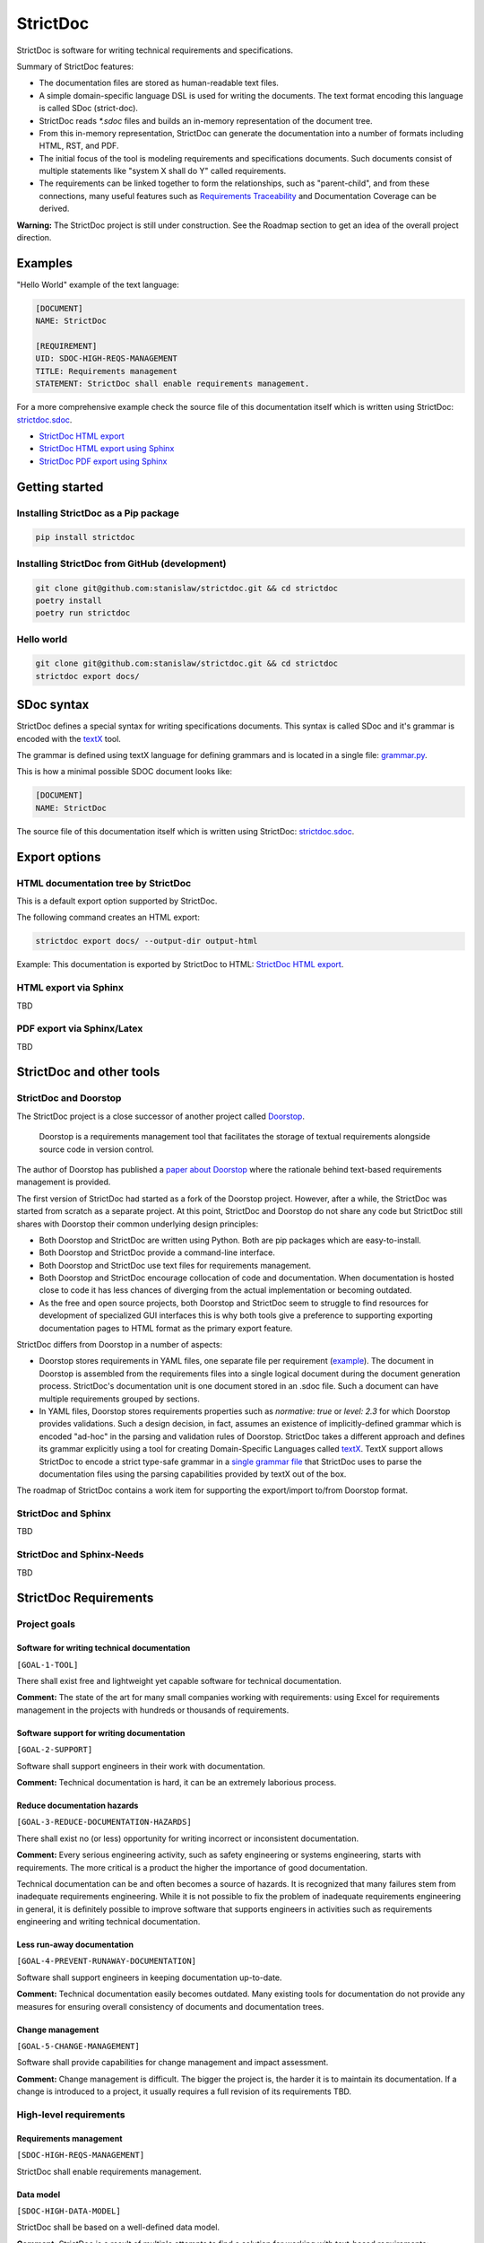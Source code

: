 StrictDoc
$$$$$$$$$

StrictDoc is software for writing technical requirements and specifications.

Summary of StrictDoc features:

- The documentation files are stored as human-readable text files.
- A simple domain-specific language DSL is used for writing the documents. The
  text format encoding this language is called SDoc (strict-doc).
- StrictDoc reads `*.sdoc` files and builds an in-memory representation of the
  document tree.
- From this in-memory representation, StrictDoc can generate the documentation
  into a number of formats including HTML, RST, and PDF.
- The initial focus of the tool is modeling requirements and specifications
  documents. Such documents consist of multiple statements like
  "system X shall do Y" called requirements.
- The requirements can be linked together to form the relationships, such as
  "parent-child", and from these connections, many useful features such as
  `Requirements Traceability <https://en.wikipedia.org/wiki/Requirements_traceability>`_
  and Documentation Coverage can be derived.

**Warning:** The StrictDoc project is still under construction. See the Roadmap
section to get an idea of the overall project direction.

Examples
========

"Hello World" example of the text language:

.. code-block:: text

    [DOCUMENT]
    NAME: StrictDoc

    [REQUIREMENT]
    UID: SDOC-HIGH-REQS-MANAGEMENT
    TITLE: Requirements management
    STATEMENT: StrictDoc shall enable requirements management.

For a more comprehensive example check the source file of this documentation
itself which is written using StrictDoc:
`strictdoc.sdoc <https://github.com/strictdoc-project/strictdoc/blob/master/docs/strictdoc.sdoc>`_.

- `StrictDoc HTML export <https://strictdoc.readthedocs.io/en/latest/strictdoc-html>`_
- `StrictDoc HTML export using Sphinx <https://strictdoc.readthedocs.io/en/latest>`_
- `StrictDoc PDF export using Sphinx <https://strictdoc.readthedocs.io/_/downloads/en/latest/pdf/>`_

Getting started
===============

Installing StrictDoc as a Pip package
-------------------------------------

.. code-block:: text

    pip install strictdoc

Installing StrictDoc from GitHub (development)
----------------------------------------------

.. code-block:: text

    git clone git@github.com:stanislaw/strictdoc.git && cd strictdoc
    poetry install
    poetry run strictdoc

Hello world
-----------

.. code-block:: text

    git clone git@github.com:stanislaw/strictdoc.git && cd strictdoc
    strictdoc export docs/

SDoc syntax
===========

StrictDoc defines a special syntax for writing specifications documents. This
syntax is called SDoc and it's grammar is encoded with the
`textX <https://github.com/textX/textX>`_
tool.

The grammar is defined using textX language for defining grammars and is
located in a single file:
`grammar.py <https://github.com/strictdoc-project/strictdoc/blob/master/strictdoc/backend/dsl/grammar.py>`_.

This is how a minimal possible SDOC document looks like:

.. code-block::

    [DOCUMENT]
    NAME: StrictDoc

The source file of this documentation itself which is written using StrictDoc:
`strictdoc.sdoc <https://github.com/strictdoc-project/strictdoc/blob/master/docs/strictdoc.sdoc>`_.

Export options
==============

HTML documentation tree by StrictDoc
------------------------------------

This is a default export option supported by StrictDoc.

The following command creates an HTML export:

.. code-block:: text

    strictdoc export docs/ --output-dir output-html

Example: This documentation is exported by StrictDoc to HTML:
`StrictDoc HTML export <https://strictdoc.readthedocs.io/en/latest/strictdoc-html>`_.

HTML export via Sphinx
----------------------

TBD

PDF export via Sphinx/Latex
---------------------------

TBD

StrictDoc and other tools
=========================

StrictDoc and Doorstop
----------------------

The StrictDoc project is a close successor of another project called
`Doorstop <https://github.com/doorstop-dev/doorstop>`_.

    Doorstop is a requirements management tool that facilitates the storage of
    textual requirements alongside source code in version control.

The author of Doorstop has published a `paper about Doorstop <http://www.scirp.org/journal/PaperInformation.aspx?PaperID=44268#.UzYtfWRdXEZ>`_
where the rationale behind text-based requirements management is provided.

The first version of StrictDoc had started as a fork of the Doorstop project.
However, after a while, the StrictDoc was started from scratch as a separate
project. At this point, StrictDoc and Doorstop do not share any code but
StrictDoc still shares with Doorstop their common underlying design principles:

- Both Doorstop and StrictDoc are written using Python. Both are pip packages which are easy-to-install.
- Both Doorstop and StrictDoc provide a command-line interface.
- Both Doorstop and StrictDoc use text files for requirements management.
- Both Doorstop and StrictDoc encourage collocation of code and documentation.
  When documentation is hosted close to code it has less chances of diverging
  from the actual implementation or becoming outdated.
- As the free and open source projects, both Doorstop and StrictDoc seem to
  struggle to find resources for development of specialized GUI interfaces this
  is why both tools give a preference to supporting exporting documentation
  pages to HTML format as the primary export feature.

StrictDoc differs from Doorstop in a number of aspects:

- Doorstop stores requirements in YAML files, one separate file per requirement
  (`example <https://github.com/doorstop-dev/doorstop/blob/804153c67c7c5466ee94e9553118cc3df03a56f9/reqs/REQ001.yml>`_).
  The document in Doorstop is assembled from the requirements files into a
  single logical document during the document generation process.
  StrictDoc's documentation unit is one document stored in an .sdoc file. Such a
  document can have multiple requirements grouped by sections.
- In YAML files, Doorstop stores requirements properties such as
  `normative: true` or `level: 2.3` for which Doorstop provides validations.
  Such a design decision, in fact, assumes an existence of implicitly-defined
  grammar which is encoded "ad-hoc" in the parsing and validation rules of
  Doorstop.
  StrictDoc takes a different approach and defines its grammar explicitly using
  a tool for creating Domain-Specific Languages called `textX <https://github.com/textX/textX>`_.
  TextX support allows StrictDoc to encode a strict type-safe grammar in a
  `single grammar file <https://github.com/strictdoc-project/strictdoc/blob/93486a0e9fb30b141187587eae9e995cd86c6cbf/strictdoc/backend/dsl/grammar.py>`_
  that StrictDoc uses to parse the documentation files
  using the parsing capabilities provided by textX out of the box.

The roadmap of StrictDoc contains a work item for supporting the export/import
to/from Doorstop format.

StrictDoc and Sphinx
--------------------

TBD

StrictDoc and Sphinx-Needs
--------------------------

TBD

StrictDoc Requirements
======================

Project goals
-------------

Software for writing technical documentation
~~~~~~~~~~~~~~~~~~~~~~~~~~~~~~~~~~~~~~~~~~~~

``[GOAL-1-TOOL]``

There shall exist free and lightweight yet capable software for technical
documentation.

**Comment:** The state of the art for many small companies working with
requirements: using Excel for requirements management in the projects with
hundreds or thousands of requirements.

Software support for writing documentation
~~~~~~~~~~~~~~~~~~~~~~~~~~~~~~~~~~~~~~~~~~

``[GOAL-2-SUPPORT]``

Software shall support engineers in their work with documentation.

**Comment:** Technical documentation is hard, it can be an extremely laborious process.

Reduce documentation hazards
~~~~~~~~~~~~~~~~~~~~~~~~~~~~

``[GOAL-3-REDUCE-DOCUMENTATION-HAZARDS]``

There shall exist no (or less) opportunity for writing incorrect or inconsistent
documentation.

**Comment:** Every serious engineering activity, such as safety engineering or systems
engineering, starts with requirements. The more critical is a product the higher
the importance of good documentation.

Technical documentation can be and often becomes a source of hazards.
It is recognized that many failures stem from inadequate requirements
engineering. While it is not possible to fix the problem of inadequate
requirements engineering in general, it is definitely possible to improve
software that supports engineers in activities such as requirements engineering
and writing technical documentation.

Less run-away documentation
~~~~~~~~~~~~~~~~~~~~~~~~~~~

``[GOAL-4-PREVENT-RUNAWAY-DOCUMENTATION]``

Software shall support engineers in keeping documentation up-to-date.

**Comment:** Technical documentation easily becomes outdated. Many existing tools for
documentation do not provide any measures for ensuring overall consistency of
documents and documentation trees.

Change management
~~~~~~~~~~~~~~~~~

``[GOAL-5-CHANGE-MANAGEMENT]``

Software shall provide capabilities for change management and impact assessment.

**Comment:** Change management is difficult. The bigger the project is, the harder it is to
maintain its documentation. If a change is introduced to a project, it usually
requires a full revision of its requirements TBD.

High-level requirements
-----------------------

Requirements management
~~~~~~~~~~~~~~~~~~~~~~~

``[SDOC-HIGH-REQS-MANAGEMENT]``

StrictDoc shall enable requirements management.

Data model
~~~~~~~~~~

``[SDOC-HIGH-DATA-MODEL]``

StrictDoc shall be based on a well-defined data model.

**Comment:** StrictDoc is a result of multiple attempts to find a solution for working with
text-based requirements:

- StrictDoc, first generation: Markdown-based C++ program. Custom requirements
  metadata in YAML.
- StrictDoc, second generation: RST/Sphinx-based Python program. Using Sphinx
  extensions to manage meta information.

The result of these efforts is the realization that a text-based requirements
and specifications management tool TBD.

Command-line interface
~~~~~~~~~~~~~~~~~~~~~~

StrictDoc shall provide a command-line interface.

Requirements validation
~~~~~~~~~~~~~~~~~~~~~~~

StrictDoc shall allow validation of requirement documents.

Requirements text format
~~~~~~~~~~~~~~~~~~~~~~~~

StrictDoc shall allow storage of requirements in a plain-text human readable form.

Linking requirements
~~~~~~~~~~~~~~~~~~~~

StrictDoc shall support linking requirements to each other.

Scalability
~~~~~~~~~~~

StrictDoc shall allow working with large documents and document trees containing at least 10000 requirement items.

Traceability
~~~~~~~~~~~~

``[SDOC-HIGH-REQS-TRACEABILITY]``

StrictDoc shall support traceability of requirements.

Visualization
~~~~~~~~~~~~~

StrictDoc shall provide means for visualization of requirement documents.

Open source software
~~~~~~~~~~~~~~~~~~~~

StrictDoc shall always be free and open source software.

Implementation requirements
---------------------------

Parallelization
~~~~~~~~~~~~~~~

``[SDOC-IMPL-PARAL]``

StrictDoc shall enable parallelization of the time-consuming parts of the code.

Incremental generation
~~~~~~~~~~~~~~~~~~~~~~

``[SDOC-IMPL-INCREMENTAL]``

StrictDoc shall enable incremental generation of the documents.

Data model
----------

Modeling capability
~~~~~~~~~~~~~~~~~~~

``[SDOC-DM-001]``

StrictDoc's Data Model shall accommodate for maximum possible standard requirement document formats.


Examples of standard requirements documents include but are not limited to:

- Non-nested requirement lists split by categories
  (e.g., Functional Requirements, Interface Requirements, Performance Requirements, etc.)

Section item
~~~~~~~~~~~~

Requirement item
~~~~~~~~~~~~~~~~

Statement
^^^^^^^^^

Requirement item shall have a statement.

Content body
^^^^^^^^^^^^

Requirement item might have an content body.

UID identifier
^^^^^^^^^^^^^^

Requirement item might have an UID identifier.

UID identifier format
"""""""""""""""""""""

StrictDoc shall not impose any restrictions on the UID field format.

**Comment:** Conventions used for requirement UIDs can be very different. And there seems to
be no way to define a single rule.

Some examples:

- FUN-003
- cES1008, cTBL6000.1 (NASA cFS)
- Requirements without a number, e.g. SDOC-HIGH-DATA-MODEL (StrictDoc)
- SAVOIR.OBC.PM.80 (SAVOIR)

Title
^^^^^

Requirement item might have an title.

References
^^^^^^^^^^

Requirement item might have one or more references.

Comments
^^^^^^^^

Requirement item might have one or more comments.

Composite Requirement item
~~~~~~~~~~~~~~~~~~~~~~~~~~

TBD

SDOC file format
----------------

Primary text implementation
~~~~~~~~~~~~~~~~~~~~~~~~~~~

``[SDOC-FMT-001]``

SDOC format shall support encoding the Strict Doc Data Model in a plain-text human readable form.

Grammar
~~~~~~~

SDOC format shall be based on a fixed grammar.

Type safety
~~~~~~~~~~~

SDOC format shall allow type-safe encoding of requirement documents.

Document Generators
-------------------

HTML Export
~~~~~~~~~~~

Single document: Normal form
^^^^^^^^^^^^^^^^^^^^^^^^^^^^

StrictDoc shall export single document pages in a normal document-like form.

Single document: Tabular form
^^^^^^^^^^^^^^^^^^^^^^^^^^^^^

StrictDoc shall export single document pages in a tabular form.

Single document: 1-level traceability
^^^^^^^^^^^^^^^^^^^^^^^^^^^^^^^^^^^^^

StrictDoc shall export 1-level traceability document.

Single document: Deep traceability
^^^^^^^^^^^^^^^^^^^^^^^^^^^^^^^^^^

StrictDoc shall export deep traceability document.

PDF Export
~~~~~~~~~~

Sphinx documentation generator
^^^^^^^^^^^^^^^^^^^^^^^^^^^^^^

StrictDoc shall support exporting documents to Sphinx/RST format.

Design decisions
================

TextX
-----

TextX shall be used for StrictDoc grammar definition and parsing of the sdoc files.

**Comment:** TextX is an easy-to-install Python tool. It is fast, works out of the box.

Jinja2
------

Jinja2 shall be used for rendering HTML templates.

Sphinx and Docutils
-------------------

Sphinx and Docutils shall be used for the following capabilities:

- Support of Restructured Text (reST) format
- Generation of RST documents into HTML
- Generation of RST documents into PDF using Latex
- Generating documentation websites using Sphinx

SDoc grammar
------------

No indentation
~~~~~~~~~~~~~~

SDoc grammar building blocks shall not allow any indentation.

**Comment:** Rationale: Adding indentation to any of the fields does not scale well when the
documents have deeply nested section structure as well as when the size of the
paragraphs becomes sufficiently large. Keeping every keyword like [REQUIREMENT]
or [COMMENT] with no indentation ensures that one does not have to think about
possible indentation issues.

Roadmap
=======

In works
--------

HTML Export
~~~~~~~~~~~

Left panel: Table of contents
^^^^^^^^^^^^^^^^^^^^^^^^^^^^^

Left panel: Table of contents.

Document page CSS: Proper markup
^^^^^^^^^^^^^^^^^^^^^^^^^^^^^^^^

Document page: make it look like a document.

Table page CSS: Proper table
^^^^^^^^^^^^^^^^^^^^^^^^^^^^

Table page: make columns be always of the same size while respecting min-max widths.

Traceability page CSS: Proper middle column document
^^^^^^^^^^^^^^^^^^^^^^^^^^^^^^^^^^^^^^^^^^^^^^^^^^^^

Traceability page CSS: Proper middle column document

Deep Traceability page CSS: Improvements
^^^^^^^^^^^^^^^^^^^^^^^^^^^^^^^^^^^^^^^^

Deep Traceability page CSS: Improvements

First public release
--------------------

Document tree: Incremental generation
~~~~~~~~~~~~~~~~~~~~~~~~~~~~~~~~~~~~~

When exporting documentation tree, StrictDoc shall regenerate only changed documents and files.

Generated file names
~~~~~~~~~~~~~~~~~~~~

Document name must be transformed into a valid file name.

**Comment:** Alternative: Simply use the original document file names.

Validation: Uniqueness of UID identifiers in a document tree
~~~~~~~~~~~~~~~~~~~~~~~~~~~~~~~~~~~~~~~~~~~~~~~~~~~~~~~~~~~~

StrictDoc shall ensure that each UID used in a document tree is unique.

Backlog
-------

StrictDoc as library
~~~~~~~~~~~~~~~~~~~~

StrictDoc shall support it use as a Python library.

**Comment:** Such a use allows a more fine-grained access to the StrictDoc's modules, such
as Grammar, Import, Export classes, etc.

Export capabilities
~~~~~~~~~~~~~~~~~~~

Excel Export
^^^^^^^^^^^^

StrictDoc shall support exporting documents to Excel format.

PlantUML Export
^^^^^^^^^^^^^^^

StrictDoc shall support exporting documents to ReqIF format.

ReqIF Import/Export
^^^^^^^^^^^^^^^^^^^

StrictDoc shall support ReqIF format.

Tex Export
^^^^^^^^^^

StrictDoc shall support exporting documents to Tex format.

Doorstop Export
^^^^^^^^^^^^^^^

StrictDoc shall support import and exporting documents from/to Doorstop format.

Markdown support for text and code blocks
^^^^^^^^^^^^^^^^^^^^^^^^^^^^^^^^^^^^^^^^^

StrictDoc shall support rendering text/code blocks into RST syntax.

Platform support
~~~~~~~~~~~~~~~~

Linux support
^^^^^^^^^^^^^

StrictDoc shall work on Linux systems.

Windows support
^^^^^^^^^^^^^^^

StrictDoc shall work on Windows systems.

Traceability and coverage
~~~~~~~~~~~~~~~~~~~~~~~~~

Linking with implementation artifacts
^^^^^^^^^^^^^^^^^^^^^^^^^^^^^^^^^^^^^

StrictDoc shall support linking requirements to files.

Requirement checksumming
^^^^^^^^^^^^^^^^^^^^^^^^

StrictDoc shall support calculation of checksums for requirements.

Documentation coverage
^^^^^^^^^^^^^^^^^^^^^^

StrictDoc shall generate requirements coverage information.

Validations and testing
~~~~~~~~~~~~~~~~~~~~~~~

Validation: Section Levels
^^^^^^^^^^^^^^^^^^^^^^^^^^

Section levels must be properly nested.

Validation: Valid HTML markup
^^^^^^^^^^^^^^^^^^^^^^^^^^^^^

StrictDoc's HTML export tests shall validate the generated HTML markup.

**Comment:** First candidate: Table of contents and its nested ``<ul>/<li>`` items.

Custom fields
~~~~~~~~~~~~~

StrictDoc shall support customization of the default grammar with custom fields.

**Comment:** Examples:

- RAIT compliance fields (Review of design, analysis, inspection, testing)
- Automotive Safety Integrity Level level (ASIL).

Filtering by tags
~~~~~~~~~~~~~~~~~

StrictDoc shall support filtering filtering by tags.

Options
~~~~~~~

Option: RST: Top-level title: document name
^^^^^^^^^^^^^^^^^^^^^^^^^^^^^^^^^^^^^^^^^^^

StrictDoc shall support config option `include_toplevel_title`.

Option: Title: Automatic numeration
^^^^^^^^^^^^^^^^^^^^^^^^^^^^^^^^^^^

StrictDoc shall support config option `numeric_titles`.

Option: Title: Display requirement titles
^^^^^^^^^^^^^^^^^^^^^^^^^^^^^^^^^^^^^^^^^

StrictDoc shall support config option `display_requirement_titles`.

Option: Title: Display requirement UID
^^^^^^^^^^^^^^^^^^^^^^^^^^^^^^^^^^^^^^

StrictDoc shall support config option `display_requirement_uids`.

Advanced
~~~~~~~~

Facts table. Invariants calculation.
^^^^^^^^^^^^^^^^^^^^^^^^^^^^^^^^^^^^

StrictDoc shall support creation of fact tables calculating invariants that enforce numerical constraints.

Graphical User Interface (GUI)
^^^^^^^^^^^^^^^^^^^^^^^^^^^^^^

StrictDoc shall provide a Graphical User Interface (GUI).

